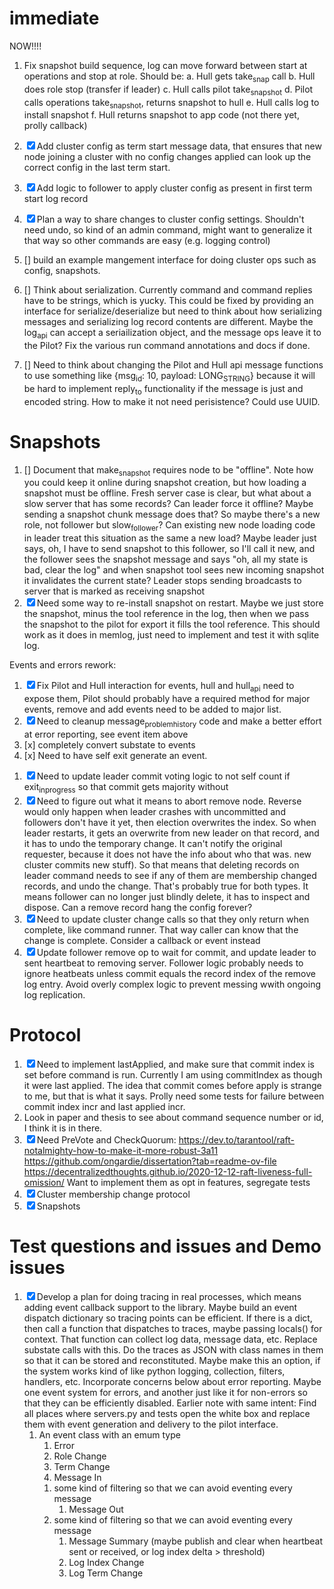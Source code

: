 * immediate

NOW!!!!
1. Fix snapshot build sequence, log can move forward between start at operations and stop at role.
   Should be:
   a. Hull gets take_snap call
   b. Hull does role stop (transfer if leader)
   c. Hull calls pilot take_snapshot
   d. Pilot calls operations take_snapshot, returns snapshot to hull
   e. Hull calls log to install snapshot
   f. Hull returns snapshot to app code (not there yet, prolly callback)


1. [X] Add cluster config as term start message data, that ensures that new node joining a cluster
   with no config changes applied can look up the correct config in the last term start.
2. [X] Add logic to follower to apply cluster config as present in first term start log record
3. [X] Plan a way to share changes to cluster config settings. Shouldn't need undo, so kind of an
   admin command, might want to generalize it that way so other commands are easy (e.g. logging control)
4. [] build an example mangement interface for doing cluster ops such as config, snapshots.
5. [] Think about serialization. Currently command and command replies have to be strings, which is yucky.
   This could be fixed by providing an interface for serialize/deserialize but need to think about how
   serializing messages and serializing log record contents are different. Maybe the log_api can accept
   a seriailization object, and the message ops leave it to the Pilot? Fix the various run command
   annotations and docs if done.
6. [] Need to think about changing the Pilot and Hull api message functions to use something like
   {msg_id: 10, payload: LONG_STRING} because it will be hard to implement reply_to functionality
   if the message is just and encoded string. How to make it not need perisistence? Could use UUID.

   
   
* Snapshots

1. [] Document that make_snapshot requires node to be "offline". Note how you could keep it online
   during snapshot creation, but how loading a snapshot must be offline. Fresh server case is clear,
   but what about a slow server that has some records? Can leader force it offline? Maybe sending
   a snapshot chunk message does that? So maybe there's a new role, not follower but slow_follower?
   Can existing new node loading code in leader treat this situation as the same a new load?
   Maybe leader just says, oh, I have to send snapshot to this follower, so I'll call it new, and
   the follower sees the snapshot message and says "oh, all my state is bad, clear the log" and
   when snapshot tool sees new incoming snapshot it invalidates the current state?
   Leader stops sending broadcasts to server that is marked as receiving snapshot
2. [X] Need some way to re-install snapshot on restart. Maybe we just store the snapshot, minus
   the tool reference in the log, then when we pass the snapshot to the pilot for export it fills
   the tool reference. This should work as it does in memlog, just need to implement and test
   it with sqlite log.
   
     
   
Events and errors rework:
1. [X] Fix Pilot and Hull interaction for events, hull and hull_api need to expose them, Pilot should probably
   have a required method for major events, remove and add events need to be added to major list.
2. [X] Need to cleanup message_problem_history code and make a better effort at error reporting, see event item above
3. [x] completely convert substate to events
4. [x] Need to have self exit generate an event.


1. [X] Need to update leader commit voting logic to not self count if exit_in_progress so that commit gets majority without
2. [X] Need to figure out what it means to abort remove node. Reverse would only happen when leader crashes with
   uncommitted and followers don't have it yet, then election overwrites the index. So when leader restarts, it
   gets an overwrite from new leader on that record, and it has to undo the temporary change. It can't notify the
   original requester, because it does not have the info about who that was. 
   new cluster commits new stuff). So that means that deleting records on leader command needs to see if any of them
   are membership changed records, and undo the change. That's probably true for both types. It means follower can
   no longer just blindly delete, it has to inspect and dispose.
   Can a remove record hang the config forever? 
3. [X] Need to update cluster change calls so that they only return when complete, like command runner. That way
   caller can know that the change is complete. Consider a callback or event instead
4. [X] Update follower remove op to wait for commit, and update leader to sent heartbeat to removing server. Follower logic
   probably needs to ignore heatbeats unless commit equals the record index of the remove log entry. Avoid overly complex
   logic to prevent messing wwith ongoing log replication.
   


* Protocol

1. [X] Need to implement lastApplied, and make sure that commit index is set before command is run. Currently
   I am using commitIndex as though it were last applied. The idea that commit comes before apply is strange
   to me, but that is what it says. Prolly need some tests for failure between commit index incr and
   last applied incr.
2. Look in paper and thesis to see about command sequence number or id, I think it is in there.
3. [X] Need PreVote and CheckQuorum: https://dev.to/tarantool/raft-notalmighty-how-to-make-it-more-robust-3a11
  https://github.com/ongardie/dissertation?tab=readme-ov-file
  https://decentralizedthoughts.github.io/2020-12-12-raft-liveness-full-omission/
  Want to implement them as opt in features, segregate tests 
4. [X] Cluster membership change protocol
5. [X] Snapshots


* Test questions and issues and Demo issues

1. [X] Develop a plan for doing tracing in real processes, which means adding event callback support to the library.
   Maybe build an event dispatch dictionary so tracing points can be efficient. If there is a dict, then call
   a function that dispatches to traces, maybe passing locals() for context. That function can collect log data, message
   data, etc. Replace substate calls with this. Do the traces as JSON with class names in them so that it can
   be stored and reconstituted. Maybe make this an option, if the system works kind of like python logging, collection,
   filters, handlers, etc. Incorporate concerns below about error reporting. Maybe one event system for errors, and
   another just like it for non-errors so that they can be efficiently disabled.
   Earlier note with same intent:  Find all places where servers.py and tests open the white box and replace them with event
   generation and delivery to the pilot interface.
   1. An event class with an emum type
      1. Error
      2. Role Change
      3. Term Change
      4. Message In
	 1. some kind of filtering so that we can avoid eventing every message
      5. Message Out
	 1. some kind of filtering so that we can avoid eventing every message
      6. Message Summary (maybe publish and clear when heartbeat sent or received, or log index delta > threshold)
      7. Log Index Change
      8. Log Term Change
	 
	 
	 
 




